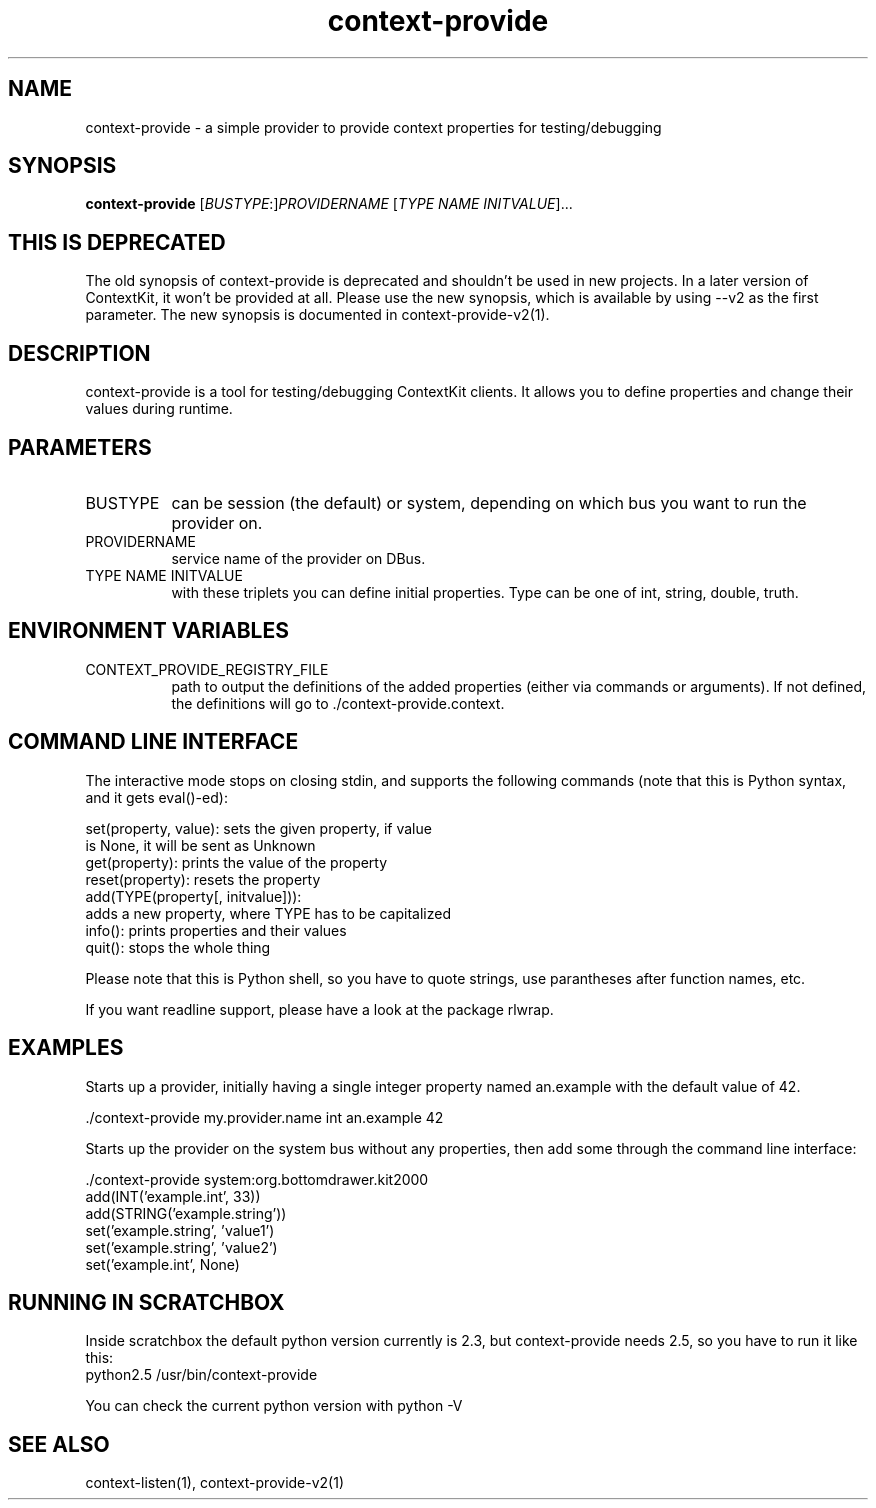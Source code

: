 .TH context-provide 1 May-28-2009

.SH NAME
context-provide
- a simple provider to provide context properties for testing/debugging

.SH SYNOPSIS
.B context-provide\fR [\fIBUSTYPE\fR:]\fIPROVIDERNAME\fR [\fITYPE\fR \fINAME\fR \fIINITVALUE\fR]...

.SH THIS IS DEPRECATED
The old synopsis of context-provide is deprecated and shouldn't be
used in new projects.  In a later version of ContextKit, it won't be
provided at all.  Please use the new synopsis, which is available by
using --v2 as the first parameter.  The new synopsis is documented in
context-provide-v2(1).

.SH DESCRIPTION
context-provide is a tool for testing/debugging ContextKit clients.
It allows you to define properties and change their values during
runtime.

.SH PARAMETERS
.TP 8
BUSTYPE
can be session (the default) or system, depending on which bus you
want to run the provider on.
.TP 8
PROVIDERNAME
service name of the provider on DBus.
.TP 8
TYPE NAME INITVALUE
with these triplets you can define initial properties.  Type can be one of int, string,
double, truth.

.SH ENVIRONMENT VARIABLES
.TP 8
CONTEXT_PROVIDE_REGISTRY_FILE
path to output the definitions of the added properties (either via
commands or arguments).  If not defined, the definitions will go
to ./context-provide.context.

.SH COMMAND LINE INTERFACE
The interactive mode stops on closing stdin, and supports the following
commands (note that this is Python syntax, and it gets eval()-ed):

    set(property, value):  sets the given property, if value
                           is None, it will be sent as Unknown
    get(property):         prints the value of the property
    reset(property):       resets the property
    add(TYPE(property[, initvalue])):
            adds a new property, where TYPE has to be capitalized
    info():                prints properties and their values
    quit():                stops the whole thing

Please note that this is Python shell, so you have to quote strings,
use parantheses after function names, etc.

If you want readline support, please have a look at the package rlwrap.

.SH EXAMPLES
Starts up a provider, initially having a single integer property named
an.example with the default value of 42.

  ./context-provide my.provider.name int an.example 42

Starts up the provider on the system bus without any properties, then
add some through the command line interface:

  ./context-provide system:org.bottomdrawer.kit2000
    add(INT('example.int', 33))
    add(STRING('example.string'))
    set('example.string', 'value1')
    set('example.string', 'value2')
    set('example.int', None)

.SH RUNNING IN SCRATCHBOX
Inside scratchbox the default python version currently is 2.3, but
context-provide needs 2.5, so you have to run it like this:
  python2.5 /usr/bin/context-provide

You can check the current python version with python -V

.SH SEE ALSO
context-listen(1), context-provide-v2(1)
